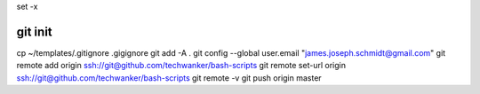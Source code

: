 set -x

git init
========

cp ~/templates/.gitignore .gigignore git add -A . git config --global
user.email "james.joseph.schmidt@gmail.com" git remote add origin
ssh://git@github.com/techwanker/bash-scripts git remote set-url origin
ssh://git@github.com/techwanker/bash-scripts git remote -v git push
origin master
